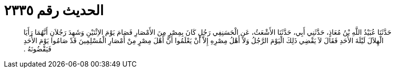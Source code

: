 
= الحديث رقم ٢٣٣٥

[quote.hadith]
حَدَّثَنَا عُبَيْدُ اللَّهِ بْنُ مُعَاذٍ، حَدَّثَنِي أَبِي، حَدَّثَنَا الأَشْعَثُ، عَنِ الْحَسَنِفِي رَجُلٍ كَانَ بِمِصْرٍ مِنَ الأَمْصَارِ فَصَامَ يَوْمَ الاِثْنَيْنِ وَشَهِدَ رَجُلاَنِ أَنَّهُمَا رَأَيَا الْهِلاَلَ لَيْلَةَ الأَحَدِ فَقَالَ لاَ يَقْضِي ذَلِكَ الْيَوْمَ الرَّجُلُ وَلاَ أَهْلُ مِصْرِهِ إِلاَّ أَنْ يَعْلَمُوا أَنَّ أَهْلَ مِصْرٍ مِنْ أَمْصَارِ الْمُسْلِمِينَ قَدْ صَامُوا يَوْمَ الأَحَدِ فَيَقْضُونَهُ ‏.‏